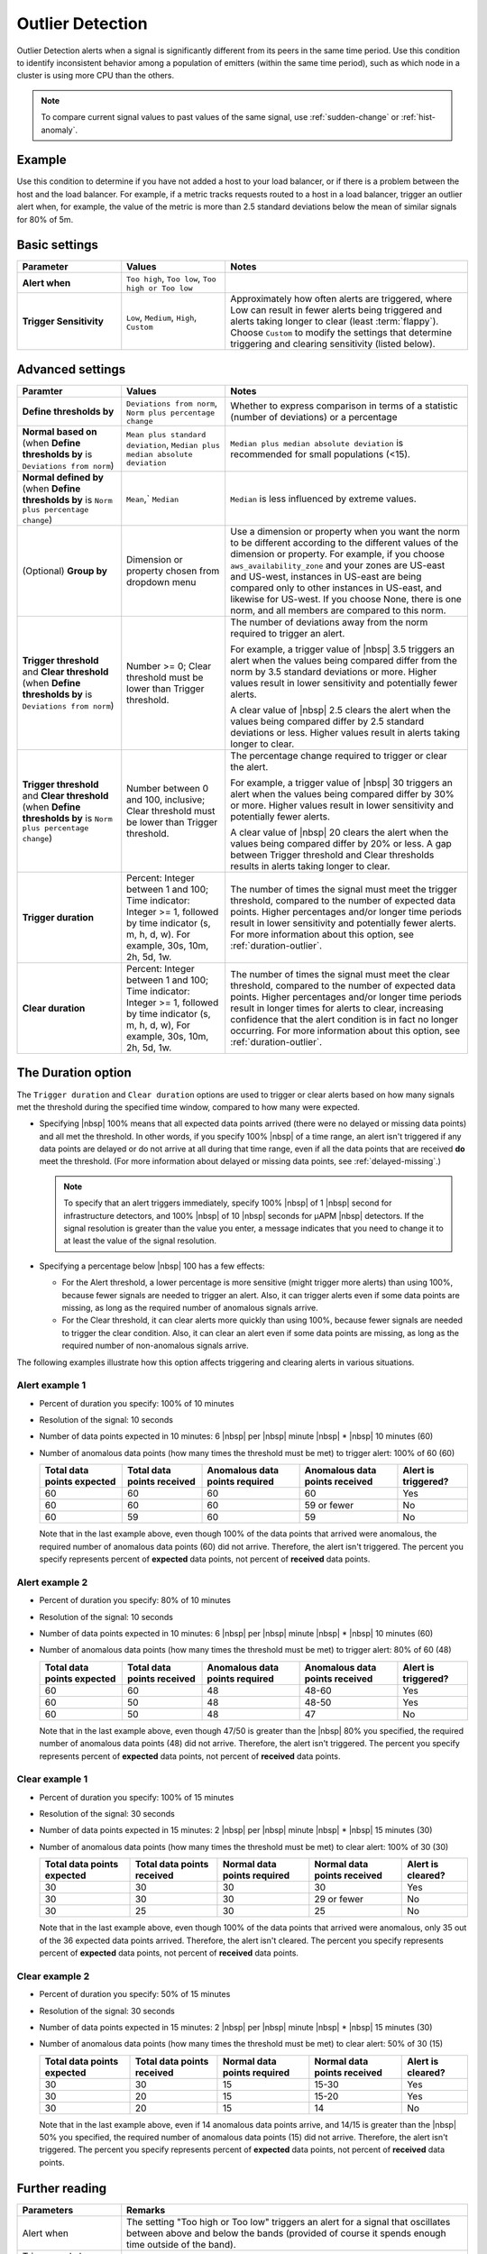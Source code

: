 .. _outlier-detection:

=============================================================================
Outlier Detection
=============================================================================

.. meta updated 8/7/18

.. meta::
  :description: The Outlier Detection condition alerts when a signal is significantly different from its peers in the same time period

Outlier Detection alerts when a signal is significantly different from its peers in the same time period. Use this condition to identify inconsistent behavior among a population of emitters (within the same time period), such as which node in a cluster is using more CPU than the others.

.. note:: To compare current signal values to past values of the same signal, use :ref:`sudden-change` or :ref:`hist-anomaly`.

Example
=============================================================================

Use this condition to determine if you have not added a host to your load balancer, or if there is a problem between the host and the load balancer. For example, if a metric tracks requests routed to a host in a load balancer, trigger an outlier alert when, for example, the value of the metric is more than 2.5 standard deviations below the mean of similar signals for 80% of 5m.


Basic settings
=============================================================================

.. list-table::
   :header-rows: 1
   :widths: 30, 30, 70

   * - :strong:`Parameter`
     - :strong:`Values`
     - :strong:`Notes`

   * - :strong:`Alert when`
     - ``Too high``, ``Too low``, ``Too high or Too low``
     - 

   * - :strong:`Trigger Sensitivity`
     - ``Low``, ``Medium``, ``High``, ``Custom``
     - Approximately how often alerts are triggered, where Low can result in fewer alerts being triggered and alerts taking longer to clear (least :term:`flappy`). Choose ``Custom`` to modify the settings that determine triggering and clearing sensitivity (listed below).

Advanced settings
=============================================================================


.. list-table::
   :header-rows: 1
   :widths: 30, 30, 70

   * - :strong:`Paramter`
     - :strong:`Values`
     - :strong:`Notes`

   * - :strong:`Define thresholds by`
     - ``Deviations from norm``, ``Norm plus percentage change``
     -  Whether to express comparison in terms of a statistic (number of deviations) or a percentage

   * - :strong:`Normal based on` (when :strong:`Define thresholds by` is ``Deviations from norm``)
     - ``Mean plus standard deviation``, ``Median plus median absolute deviation``
     - ``Median plus median absolute deviation`` is recommended for small populations (<15).

   * - :strong:`Normal defined by` (when :strong:`Define thresholds by` is ``Norm plus percentage change``)
     - ``Mean``,` ``Median``
     - ``Median`` is less influenced by extreme values.

   * - (Optional) :strong:`Group by`
     - Dimension or property chosen from dropdown menu
     - Use a dimension or property when you want the norm to be different according to the different values of the dimension or property. For example, if you choose ``aws_availability_zone`` and your zones are US-east and US-west, instances in US-east are being compared only to other instances in US-east, and likewise for US-west. If you choose None, there is one norm, and all members are compared to this norm.

   * - :strong:`Trigger threshold` and :strong:`Clear threshold` (when :strong:`Define thresholds by` is ``Deviations from norm``)
     - Number >= 0; Clear threshold must be lower than Trigger threshold.
     - The number of deviations away from the norm required to trigger an alert.

       For example, a trigger value of |nbsp| 3.5 triggers an alert when the values being compared differ from the norm by 3.5 standard deviations or more. Higher values result in lower sensitivity and potentially fewer alerts.

       A clear value of |nbsp| 2.5 clears the alert when the values being compared differ by 2.5 standard deviations or less. Higher values result in alerts taking longer to clear.

   * - :strong:`Trigger threshold` and :strong:`Clear threshold` (when :strong:`Define thresholds by` is ``Norm plus percentage change``)
     - Number between 0 and 100, inclusive; Clear threshold must be lower than Trigger threshold.
     - The percentage change required to trigger or clear the alert.

       For example, a trigger value of |nbsp| 30 triggers an alert when the values being compared differ by 30% or more. Higher values result in lower sensitivity and potentially fewer alerts.

       A clear value of |nbsp| 20 clears the alert when the values being compared differ by 20% or less. A gap between Trigger threshold and Clear thresholds results in alerts taking longer to clear.

   * - :strong:`Trigger duration`
     - Percent: Integer between 1 and 100; Time indicator: Integer >= 1, followed by time indicator (s, m, h, d, w). For example, 30s, 10m, 2h, 5d, 1w.
     - The number of times the signal must meet the trigger threshold, compared to the number of expected data points. Higher percentages and/or longer time periods result in lower sensitivity and potentially fewer alerts. For more information about this option, see :ref:`duration-outlier`.

   * - :strong:`Clear duration`
     - Percent: Integer between 1 and 100; Time indicator: Integer >= 1, followed by time indicator (s, m, h, d, w), For example,  30s, 10m, 2h, 5d, 1w.
     - The number of times the signal must meet the clear threshold, compared to the number of expected data points. Higher percentages and/or longer time periods result in longer times for alerts to clear, increasing confidence that the alert condition is in fact no longer occurring. For more information about this option, see :ref:`duration-outlier`.


.. _duration-outlier:

The Duration option
=============================================================================


The ``Trigger duration`` and ``Clear duration`` options are used to trigger or clear alerts based on how many signals met the threshold during the specified time window, compared to how many were expected.

-  Specifying |nbsp| 100% means that all expected data points arrived (there were no delayed or missing data points) and all met the threshold. In other words, if you specify 100% |nbsp| of a time range, an alert isn't triggered if any data points are delayed or do not arrive at all during that time range, even if all the data points that are received :strong:`do` meet the threshold.  (For more information about delayed or missing data points, see :ref:`delayed-missing`.)

   .. note:: To specify that an alert triggers immediately, specify 100% |nbsp| of 1 |nbsp| second for infrastructure detectors, and 100% |nbsp| of 10 |nbsp| seconds for µAPM |nbsp| detectors. If the signal resolution is greater than the value you enter, a message indicates that you need to change it to at least the value of the signal resolution.

-  Specifying a percentage below |nbsp| 100 has a few effects:

   -  For the Alert threshold, a lower percentage is more sensitive (might trigger more alerts) than using 100%, because fewer signals are needed to trigger an alert. Also, it can trigger alerts even if some data points are missing, as long as the required number of anomalous signals arrive.

   -  For the Clear threshold, it can clear alerts more quickly than using 100%, because fewer signals are needed to trigger the clear condition. Also, it can clear an alert even if some data points are missing, as long as the required number of non-anomalous signals arrive.


The following examples illustrate how this option affects triggering and clearing alerts in various situations.

Alert example 1
-------------------------------------------------------------------

-  Percent of duration you specify: 100% of 10 minutes

-  Resolution of the signal: 10 seconds

-  Number of data points expected in 10 minutes: 6 |nbsp| per |nbsp| minute |nbsp| * |nbsp| 10 minutes (60)

-  Number of anomalous data points (how many times the threshold must be met) to trigger alert: 100% of 60 (60)



   .. list-table::
      :header-rows: 1

      * - :strong:`Total data points expected`
        - :strong:`Total data points received`
        - :strong:`Anomalous data points required`
        - :strong:`Anomalous data points received`
        - :strong:`Alert is triggered?`

      * - 60
        - 60
        - 60
        - 60
        - Yes

      * - 60
        - 60
        - 60
        - 59 or fewer
        - No

      * - 60
        - 59
        - 60
        - 59
        - No

   Note that in the last example above, even though 100% of the data points that arrived were anomalous, the required number of anomalous data points (60) did not arrive. Therefore, the alert isn't triggered. The percent you specify represents percent of :strong:`expected` data points, not percent of :strong:`received` data points.

Alert example 2
-------------------------------------------------------------------

-  Percent of duration you specify: 80% of 10 minutes

-  Resolution of the signal: 10 seconds

-  Number of data points expected in 10 minutes: 6 |nbsp| per |nbsp| minute |nbsp| * |nbsp| 10 minutes (60)

-  Number of anomalous data points (how many times the threshold must be met) to trigger alert: 80% of 60 (48)



   .. list-table::
      :header-rows: 1

      * - :strong:`Total data points expected`
        - :strong:`Total data points received`
        - :strong:`Anomalous data points required`
        - :strong:`Anomalous data points received`
        - :strong:`Alert is triggered?`

      * - 60
        - 60
        - 48
        - 48-60
        - Yes

      * - 60
        - 50
        - 48
        - 48-50
        - Yes

      * - 60
        - 50
        - 48
        - 47
        - No

   Note that in the last example above, even though 47/50 is greater than the |nbsp| 80% you specified, the required number of anomalous data points (48) did not arrive. Therefore, the alert isn't triggered. The percent you specify represents percent of :strong:`expected` data points, not percent of :strong:`received` data points.



Clear example 1
-------------------------------------------------------------------

-  Percent of duration you specify: 100% of 15 minutes

-  Resolution of the signal: 30 seconds

-  Number of data points expected in 15 minutes: 2 |nbsp| per |nbsp| minute |nbsp| * |nbsp| 15 minutes (30)

-  Number of anomalous data points (how many times the threshold must be met) to clear alert: 100% of 30 (30)


   .. list-table::
      :header-rows: 1

      * - :strong:`Total data points expected`
        - :strong:`Total data points received`
        - :strong:`Normal data points required`
        - :strong:`Normal data points received`
        - :strong:`Alert is cleared?`

      * - 30
        - 30
        - 30
        - 30
        - Yes

      * - 30
        - 30
        - 30
        - 29 or fewer
        - No

      * - 30
        - 25
        - 30
        - 25
        - No

   Note that in the last example above, even though 100% of the data points that arrived were anomalous, only 35 out of the 36 expected data points arrived. Therefore, the alert isn't cleared. The percent you specify represents percent of :strong:`expected` data points, not percent of :strong:`received` data points.

Clear example 2
-------------------------------------------------------------------

-  Percent of duration you specify: 50% of 15 minutes

-  Resolution of the signal: 30 seconds

-  Number of data points expected in 15 minutes: 2 |nbsp| per |nbsp| minute |nbsp| * |nbsp| 15 minutes (30)

-  Number of anomalous data points (how many times the threshold must be met) to clear alert: 50% of 30 (15)


   .. list-table::
      :header-rows: 1

      * - :strong:`Total data points expected`
        - :strong:`Total data points received`
        - :strong:`Normal data points required`
        - :strong:`Normal data points received`
        - :strong:`Alert is cleared?`

      * - 30
        - 30
        - 15
        - 15-30
        - Yes

      * - 30
        - 20
        - 15
        - 15-20
        - Yes

      * - 30
        - 20
        - 15
        - 14
        - No

   Note that in the last example above, even if 14 anomalous data points arrive, and 14/15 is greater than the |nbsp| 50% you specified, the required number of anomalous data points (15) did not arrive. Therefore, the alert isn't triggered. The percent you specify represents percent of :strong:`expected` data points, not percent of :strong:`received` data points.


Further reading
=============================================================================

.. list-table::
   :header-rows: 1
   :widths: 30, 100

   * - :strong:`Parameters`
     - :strong:`Remarks`

   * - Alert when
     - The setting "Too high or Too low" triggers an alert for a signal that oscillates between above and below the bands (provided of course it spends enough time outside of the band).

   * - Trigger and clear duration
     - Set these parameters to be significantly larger than native resolution.

   * - Trigger threshold and Outlier algorithm
     - Mean plus standard deviation never triggers an alert for ``n`` standard deviations if ``n^2 + 1`` is greater than or equal to the size of the population being monitored. Therefore, Median plus median absolute deviation is recommended for small populations (``n <  15``).

   * - Trigger threshold and clear threshold
     - These produce dynamic thresholds, which can be somewhat disorienting. For example, an alert can be triggered when the signal value is 31.4 (units of the original metric, not deviations) and clear when the value is 55.1 (because the rest of the population now also shows elevated values).


